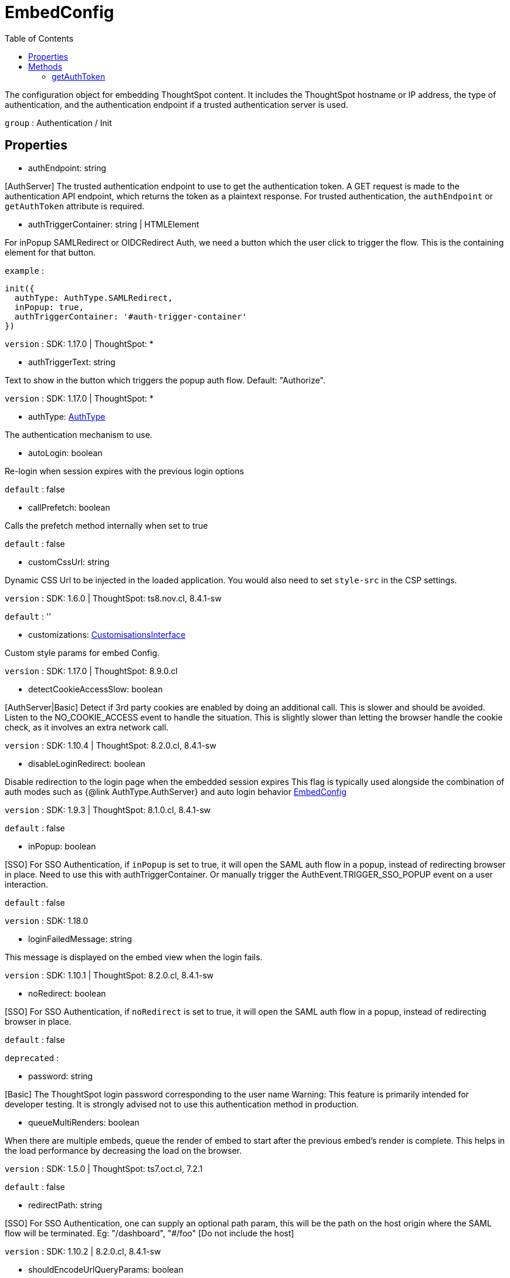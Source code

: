 :toc: true
:toclevels: 2
:page-title: EmbedConfig
:page-pageid: Interface/EmbedConfig
:page-description: The configuration object for embedding ThoughtSpot content. It includes the ThoughtSpot hostname or IP address, the type of authentication, and the authentication endpoint if a trusted authentication server is used.

= EmbedConfig

The configuration object for embedding ThoughtSpot content.
It includes the ThoughtSpot hostname or IP address,
the type of authentication, and the authentication endpoint
if a trusted authentication server is used.



`group` : Authentication / Init





== Properties

* authEndpoint: string

[AuthServer] The trusted authentication endpoint to use to get the
authentication token. A GET request is made to the
authentication API endpoint, which  returns the token
as a plaintext response. For trusted authentication,
the `authEndpoint` or `getAuthToken` attribute is required.




* authTriggerContainer: string | HTMLElement

For inPopup SAMLRedirect or OIDCRedirect Auth, we need a button which the user
click to trigger the flow. This is the containing element
for that button.



`example` : 
```js
init({
  authType: AuthType.SAMLRedirect,
  inPopup: true,
  authTriggerContainer: '#auth-trigger-container'
})
```



`version` : SDK: 1.17.0 | ThoughtSpot: *





* authTriggerText: string

Text to show in the button which triggers the popup auth flow.
Default: "Authorize".



`version` : SDK: 1.17.0 | ThoughtSpot: *





* authType: xref:AuthType.adoc[AuthType]

The authentication mechanism to use.




* autoLogin: boolean

Re-login when session expires with the previous login options



`default` : false





* callPrefetch: boolean

Calls the prefetch method internally when set to true



`default` : false





* customCssUrl: string

Dynamic CSS Url to be injected in the loaded application.
You would also need to set `style-src` in the CSP settings.



`version` : SDK: 1.6.0 | ThoughtSpot: ts8.nov.cl, 8.4.1-sw



`default` : ''





* customizations: xref:CustomisationsInterface.adoc[CustomisationsInterface]

Custom style params for embed Config.



`version` : SDK: 1.17.0 | ThoughtSpot: 8.9.0.cl





* detectCookieAccessSlow: boolean

[AuthServer|Basic] Detect if 3rd party cookies are enabled by doing an
additional call. This is slower and should be avoided. Listen to the
NO_COOKIE_ACCESS event to handle the situation.
This is slightly slower than letting the browser handle the cookie check, as it
involves an extra network call.



`version` : SDK: 1.10.4 | ThoughtSpot: 8.2.0.cl, 8.4.1-sw





* disableLoginRedirect: boolean

Disable redirection to the login page when the embedded session expires
This flag is typically used alongside the combination of auth modes such as {@link
AuthType.AuthServer} and auto login behavior xref:EmbedConfig.adoc#autoLogin[EmbedConfig]



`version` : SDK: 1.9.3 | ThoughtSpot: 8.1.0.cl, 8.4.1-sw



`default` : false





* inPopup: boolean

[SSO] For SSO Authentication, if `inPopup` is set to true, it will open
the SAML auth flow in a popup, instead of redirecting browser in place.
Need to use this with authTriggerContainer. Or manually trigger
the AuthEvent.TRIGGER_SSO_POPUP event on a user interaction.



`default` : false



`version` : SDK: 1.18.0





* loginFailedMessage: string

This message is displayed on the embed view when the login fails.



`version` : SDK: 1.10.1 | ThoughtSpot: 8.2.0.cl, 8.4.1-sw





* noRedirect: boolean

[SSO] For SSO Authentication, if `noRedirect` is set to true, it will
open the SAML auth flow in a popup, instead of redirecting browser in
place.



`default` : false



`deprecated` : 





* password: string

[Basic] The ThoughtSpot login password corresponding to the user name
Warning: This feature is primarily intended for developer testing. It is
strongly advised not to use this authentication method in production.




* queueMultiRenders: boolean

When there are multiple embeds, queue the render of embed to start
 after the previous embed's render is complete. This helps in the load
 performance by decreasing the load on the browser.



`version` : SDK: 1.5.0 | ThoughtSpot: ts7.oct.cl, 7.2.1



`default` : false





* redirectPath: string

[SSO] For SSO Authentication, one can supply an optional path param,
this will be the path on the host origin where the SAML flow will be
terminated.
Eg: "/dashboard", "#/foo" [Do not include the host]



`version` : SDK: 1.10.2 | 8.2.0.cl, 8.4.1-sw





* shouldEncodeUrlQueryParams: boolean

Should we encode URL Query Params using base64 encoding which thoughtspot
will generate for embedding. This provides additional security to
thoughtspot clusters against Cross site scripting attacks.



`default` : false





* suppressNoCookieAccessAlert: boolean

Suppress cookie access alert when third party cookies are blocked by the
user's browser. Third party cookie blocking is the default behaviour on
Safari and opt-in for Firefox/Chrome. If you set this to `true`, you are
encouraged to handle `noCookieAccess` event, to show your own treatment
in this case.



`default` : false





* suppressSearchEmbedBetaWarning: boolean

Hide beta alert warning message for SearchEmbed.



`version` : SDK: 1.12.0 | ThoughtSpot: 8.4.0.cl, 8.4.1-sw*





* thoughtSpotHost: string

The ThoughtSpot cluster hostname or IP address.




* useEventForSAMLPopup: boolean

Specify that we want to use the AuthEvent.TRIGGER_SSO_POPUP event to trigger
SAML popup. This is useful when you want to trigger the popup on a custom user
action.




* username: string

[AuthServer / Basic] The user name of the ThoughtSpot user. This
attribute is required for trusted authentication.




== Methods

=== getAuthToken







Defined in : link:https://github.com/thoughtspot/visual-embed-sdk/blob/main/src/types.ts#L273[types.ts, window=_blank]

[source, js]
----

getAuthToken() : Promise<string>

----

[AuthServer] A function that invokes the trusted authentication endpoint
and returns a Promise that resolves to the `auth token` string.
For trusted authentication, the `authEndpoint` or `getAuthToken`
attribute is required.
It is advisable to fetch a new token inside this method and not
reuse and older issued token, as because when auth expires this is
called again and if it is called with an older token the authentication
will not succeed.








==== Returns

xref:Promise.adoc[Promise]<string>